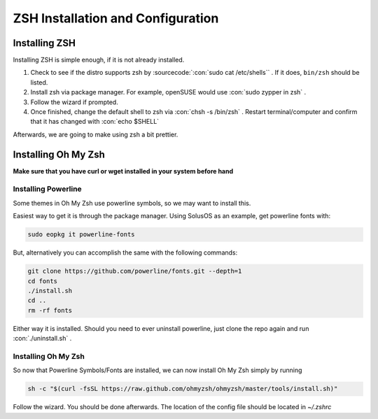 .. role:: con(code)
  :language: console


====================================
ZSH Installation and Configuration
====================================


Installing ZSH
================
Installing ZSH is simple enough, if it is not already installed.
	
1. Check to see if the distro supports zsh by :sourcecode:`:con:`sudo cat /etc/shells`` . If it does, ``bin/zsh`` should be listed.
2. Install zsh via package manager. For example, openSUSE would use :con:`sudo zypper in zsh` .
3. Follow the wizard if prompted.
4. Once finished, change the default shell to zsh via :con:`chsh -s /bin/zsh` . Restart terminal/computer and confirm that it has changed with :con:`echo $SHELL`

Afterwards, we are going to make using zsh a bit prettier.

Installing Oh My Zsh
=====================
**Make sure that you have curl or wget installed in your system before hand**

Installing Powerline
---------------------
Some themes in Oh My Zsh use powerline symbols, so we may want to install this.

Easiest way to get it is through the package manager. Using SolusOS as an example, get powerline fonts with:

.. sourcecode:: console

     sudo eopkg it powerline-fonts
	
But, alternatively you can accomplish the same with the following commands:

.. sourcecode:: console

     git clone https://github.com/powerline/fonts.git --depth=1
     cd fonts
     ./install.sh
     cd ..
     rm -rf fonts
     
Either way it is installed. Should you need to ever uninstall powerline, just clone the repo again and run :con:`./uninstall.sh` .

Installing Oh My Zsh
---------------------
So now that Powerline Symbols/Fonts are installed, we can now install Oh My Zsh simply by running

.. sourcecode:: console

	sh -c "$(curl -fsSL https://raw.github.com/ohmyzsh/ohmyzsh/master/tools/install.sh)"
	
Follow the wizard. You should be done afterwards. The location of the config file should be located in `~/.zshrc`

